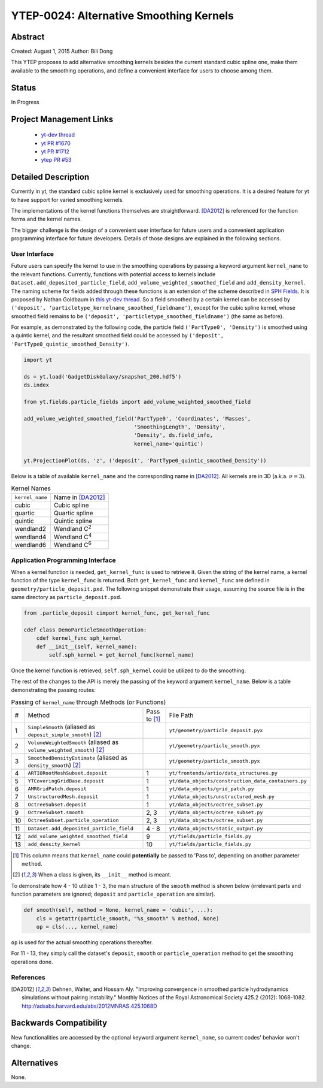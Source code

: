 YTEP-0024: Alternative Smoothing Kernels
========================================

Abstract
--------

Created: August 1, 2015
Author: Bili Dong

This YTEP proposes to add alternative smoothing kernels besides the current standard cubic spline one, make them available to the smoothing operations, and define a convenient interface for users to choose among them.

Status
------

In Progress

Project Management Links
------------------------

  * `yt-dev thread
    <http://lists.spacepope.org/pipermail/yt-dev-spacepope.org/2015-July/019477.html>`_
  * `yt PR #1670
    <https://bitbucket.org/yt_analysis/yt/pull-requests/1670/alternative-smoothing-kernels/diff>`_
  * `yt PR #1712
    <https://bitbucket.org/yt_analysis/yt/pull-requests/1712/wip-alternative-smoothing-kernels/diff>`_
  * `ytep PR #53
    <https://bitbucket.org/yt_analysis/ytep/pull-requests/53/adding-ytep-0024-for-alternative-smoothing/diff>`_

Detailed Description
--------------------

Currently in yt, the standard cubic spline kernel is exclusively used for smoothing operations. It is a desired feature for yt to have support for varied smoothing kernels.

The implementations of the kernel functions themselves are straightforward. [DA2012]_ is referenced for the function forms and the kernel names.

The bigger challenge is the design of a convenient user interface for future users and a convenient application programming interface for future developers. Details of those designs are explained in the following sections.

User Interface
++++++++++++++

Future users can specify the kernel to use in the smoothing operations by passing a keyword argument ``kernel_name`` to the relevant functions. Currently, functions with potential access to kernels include ``Dataset.add_deposited_particle_field``, ``add_volume_weighted_smoothed_field`` and ``add_density_kernel``. The naming scheme for fields added through these functions is an extension of the scheme described in `SPH Fields <http://yt-project.org/docs/dev/analyzing/fields.html#sph-fields)>`_. It is proposed by Nathan Goldbaum in `this yt-dev thread <http://lists.spacepope.org/pipermail/yt-dev-spacepope.org/2015-July/019478.html>`_. So a field smoothed by a certain kernel can be accessed by ``('deposit', 'particletype_kernelname_smoothed_fieldname')``, except for the cubic spline kernel, whose smoothed field remains to be ``('deposit', 'particletype_smoothed_fieldname')`` (the same as before).

For example, as demonstrated by the following code, the particle field ``('PartType0', 'Density')`` is smoothed using a quintic kernel, and the resultant smoothed field could be accessed by ``('deposit', 'PartType0_quintic_smoothed_Density')``.

.. code-block:: python

   import yt
   
   ds = yt.load('GadgetDiskGalaxy/snapshot_200.hdf5')
   ds.index
   
   from yt.fields.particle_fields import add_volume_weighted_smoothed_field

   add_volume_weighted_smoothed_field('PartType0', 'Coordinates', 'Masses',
                                      'SmoothingLength', 'Density',
                                      'Density', ds.field_info,
                                      kernel_name='quintic')

   yt.ProjectionPlot(ds, 'z', ('deposit', 'PartType0_quintic_smoothed_Density'))
   
Below is a table of available ``kernel_name`` and the corresponding name in [DA2012]_. All kernels are in 3D (a.k.a. :math:`\nu = 3`).

.. list-table:: Kernel Names
   
   * - ``kernel_name``
     - Name in [DA2012]_
   * - cubic
     - Cubic spline
   * - quartic
     - Quartic spline
   * - quintic
     - Quintic spline
   * - wendland2
     - Wendland C\ :sup:`2`
   * - wendland4
     - Wendland C\ :sup:`4`
   * - wendland6
     - Wendland C\ :sup:`6`

Application Programming Interface
+++++++++++++++++++++++++++++++++

When a kernel function is needed, ``get_kernel_func`` is used to retrieve it. Given the string of the kernel name, a kernel function of the type ``kernel_func`` is returned. Both ``get_kernel_func`` and ``kernel_func`` are defined in ``geometry/particle_deposit.pxd``. The following snippet demonstrate their usage, assuming the source file is in the same directory as ``particle_deposit.pxd``.

.. code-block:: cython

   from .particle_deposit cimport kernel_func, get_kernel_func

   cdef class DemoParticleSmoothOperation:
       cdef kernel_func sph_kernel
       def __init__(self, kernel_name):
           self.sph_kernel = get_kernel_func(kernel_name)

Once the kernel function is retrieved, ``self.sph_kernel`` could be utilized to do the smoothing.

The rest of the changes to the API is merely the passing of the keyword argument ``kernel_name``. Below is a table demonstrating the passing routes:

.. list-table:: Passing of ``kernel_name`` through Methods (or Functions)
   :widths: 1 13 3 10

   * - #
     - Method
     - Pass to [#pass]_
     - File Path
   * - 1
     - ``SimpleSmooth`` (aliased as ``deposit_simple_smooth``) [#cls]_
     -
     - ``yt/geometry/particle_deposit.pyx``
   * - 2
     - ``VolumeWeightedSmooth`` (aliased as ``volume_weighted_smooth``) [#cls]_
     - 
     - ``yt/geometry/particle_smooth.pyx``
   * - 3
     - ``SmoothedDensityEstimate`` (aliased as ``density_smooth``) [#cls]_
     - 
     - ``yt/geometry/particle_smooth.pyx``
   * -
     -
     -
     -
   * - 4
     - ``ARTIORootMeshSubset.deposit``
     - 1
     - ``yt/frontends/artio/data_structures.py``
   * - 5
     - ``YTCoveringGridBase.deposit``
     - 1
     - ``yt/data_objects/construction_data_containers.py``
   * - 6
     - ``AMRGridPatch.deposit``
     - 1
     - ``yt/data_objects/grid_patch.py``
   * - 7
     - ``UnstructuredMesh.deposit``
     - 1
     - ``yt/data_objects/unstructured_mesh.py``
   * - 8
     - ``OctreeSubset.deposit``
     - 1
     - ``yt/data_objects/octree_subset.py``
   * - 9
     - ``OctreeSubset.smooth``
     - 2, 3
     - ``yt/data_objects/octree_subset.py``
   * - 10
     - ``OctreeSubset.particle_operation``
     - 2, 3
     - ``yt/data_objects/octree_subset.py``
   * -
     -
     -
     -
   * - 11
     - ``Dataset.add_deposited_particle_field``
     - 4 - 8
     - ``yt/data_objects/static_output.py``
   * - 12
     - ``add_volume_weighted_smoothed_field``
     - 9
     - ``yt/fields/particle_fields.py``
   * - 13
     - ``add_density_kernel``
     - 10
     - ``yt/fields/particle_fields.py``

.. [#pass] This column means that ``kernel_name`` could **potentially** be passed to 'Pass to', depending on another parameter ``method``. 
.. [#cls] When a class is given, its ``__init__`` method is meant.

To demonstrate how 4 - 10 utilize 1 - 3, the main structure of the ``smooth`` method is shown below (irrelevant parts and function parameters are ignored; ``deposit`` and ``particle_operation`` are similar).

.. code-block:: python

   def smooth(self, method = None, kernel_name = 'cubic', ...):
       cls = getattr(particle_smooth, "%s_smooth" % method, None)
       op = cls(..., kernel_name)

``op`` is used for the actual smoothing operations thereafter.

For 11 - 13, they simply call the dataset's ``deposit``, ``smooth`` or ``particle_operation`` method to get the smoothing operations done.

References
++++++++++

.. [DA2012] Dehnen, Walter, and Hossam Aly. "Improving convergence in smoothed particle hydrodynamics simulations without pairing instability." Monthly Notices of the Royal Astronomical Society 425.2 (2012): 1068-1082. http://adsabs.harvard.edu/abs/2012MNRAS.425.1068D

Backwards Compatibility
-----------------------

New functionalities are accessed by the optional keyword argument ``kernel_name``, so current codes' behavior won't change.

Alternatives
------------

None.
